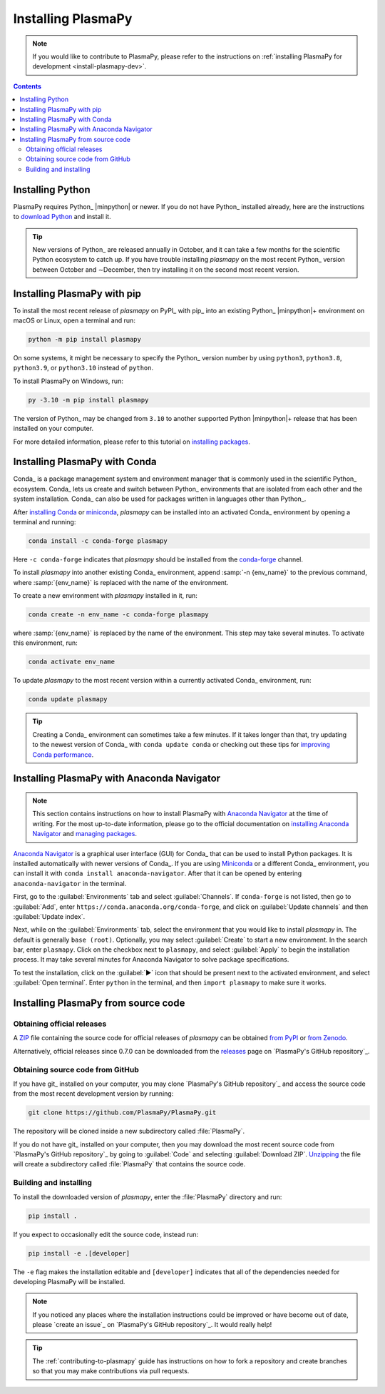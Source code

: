 .. _plasmapy-install:

*******************
Installing PlasmaPy
*******************

.. note::

   If you would like to contribute to PlasmaPy, please refer to the
   instructions on :ref:`installing PlasmaPy for development
   <install-plasmapy-dev>`.

.. contents:: Contents
   :local:

Installing Python
=================

PlasmaPy requires Python_ |minpython| or newer. If you do not have Python_
installed already, here are the instructions to `download Python`_ and
install it.

.. tip::

   New versions of Python_ are released annually in October, and it can
   take a few months for the scientific Python ecosystem to catch up. If
   you have trouble installing `plasmapy` on the most recent Python_
   version between October and ∼December, then try installing it on the
   second most recent version.

.. _install-pip:

Installing PlasmaPy with pip
============================

To install the most recent release of `plasmapy` on PyPI_ with pip_ into
an existing Python_ |minpython|\ + environment on macOS or Linux, open a
terminal and run:

.. code-block:: bash

   python -m pip install plasmapy

On some systems, it might be necessary to specify the Python_ version
number by using ``python3``, ``python3.8``, ``python3.9``, or
``python3.10`` instead of ``python``.

To install PlasmaPy on Windows, run:

.. code-block:: bash

   py -3.10 -m pip install plasmapy

The version of Python_ may be changed from ``3.10`` to another supported
Python |minpython|\ + release that has been installed on your computer.

For more detailed information, please refer to this tutorial on
`installing packages`_.

.. _install-conda:

Installing PlasmaPy with Conda
==============================

Conda_ is a package management system and environment manager that is
commonly used in the scientific Python_ ecosystem. Conda_ lets us create
and switch between Python_ environments that are isolated from each
other and the system installation. Conda_ can also be used for packages
written in languages other than Python_.

After `installing Conda`_ or miniconda_, `plasmapy` can be installed
into an activated Conda_ environment by opening a terminal and running:

.. code-block:: bash

   conda install -c conda-forge plasmapy

Here ``-c conda-forge`` indicates that `plasmapy` should be installed
from the conda-forge_ channel.

To install `plasmapy` into another existing Conda_ environment, append
:samp:`-n {env_name}` to the previous command, where :samp:`{env_name}`
is replaced with the name of the environment.

To create a new environment with `plasmapy` installed in it, run:

.. code-block:: bash

    conda create -n env_name -c conda-forge plasmapy

where :samp:`{env_name}` is replaced by the name of the environment.
This step may take several minutes. To activate this environment, run:

.. code-block:: bash

   conda activate env_name

To update `plasmapy` to the most recent version within a currently
activated Conda_ environment, run:

.. code-block:: bash

   conda update plasmapy

.. tip::

   Creating a Conda_ environment can sometimes take a few minutes. If it
   takes longer than that, try updating to the newest version of Conda_
   with ``conda update conda`` or checking out these tips for
   `improving Conda performance`_.

Installing PlasmaPy with Anaconda Navigator
===========================================

.. note::

   This section contains instructions on how to install PlasmaPy with
   `Anaconda Navigator`_ at the time of writing. For the most up-to-date
   information, please go to the official documentation on `installing
   Anaconda Navigator`_ and `managing packages`_.

`Anaconda Navigator`_ is a graphical user interface (GUI) for Conda_
that can be used to install Python packages. It is installed
automatically with newer versions of Conda_. If you are using Miniconda_
or a different Conda_ environment, you can install it with
``conda install anaconda-navigator``. After that it can be opened by
entering ``anaconda-navigator`` in the terminal.

First, go to the :guilabel:`Environments` tab and select
:guilabel:`Channels`. If ``conda-forge`` is not listed, then go to
:guilabel:`Add`, enter ``https://conda.anaconda.org/conda-forge``, and
click on :guilabel:`Update channels` and then :guilabel:`Update index`.

.. Is conda-forge now being added by default?
.. Is clicking on `Update index` actually necessary?

Next, while on the :guilabel:`Environments` tab, select the environment
that you would like to install `plasmapy` in. The default is generally
``base (root)``. Optionally, you may select :guilabel:`Create` to start
a new environment. In the search bar, enter ``plasmapy``. Click on the
checkbox next to ``plasmapy``, and select :guilabel:`Apply` to begin the
installation process. It may take several minutes for Anaconda Navigator
to solve package specifications.

To test the installation, click on the :guilabel:`▶` icon that should be
present next to the activated environment, and select
:guilabel:`Open terminal`. Enter ``python`` in the terminal, and then
``import plasmapy`` to make sure it works.

Installing PlasmaPy from source code
====================================

Obtaining official releases
---------------------------

A ZIP_ file containing the source code for official releases of
`plasmapy` can be obtained `from PyPI`_ or `from Zenodo`_.

Alternatively, official releases since 0.7.0 can be downloaded from the
releases_ page on `PlasmaPy's GitHub repository`_.

Obtaining source code from GitHub
---------------------------------

If you have git_ installed on your computer, you may clone `PlasmaPy's
GitHub repository`_ and access the source code from the most recent
development version by running:

.. code:: bash

   git clone https://github.com/PlasmaPy/PlasmaPy.git

The repository will be cloned inside a new subdirectory called
:file:`PlasmaPy`.

If you do not have git_ installed on your computer, then you may download
the most recent source code from `PlasmaPy's GitHub repository`_ by
going to :guilabel:`Code` and selecting :guilabel:`Download ZIP`.
`Unzipping <https://www.wikihow.com/Unzip-a-File>`__ the file will
create a subdirectory called :file:`PlasmaPy` that contains the source
code.

Building and installing
-----------------------

To install the downloaded version of `plasmapy`, enter the
:file:`PlasmaPy` directory and run:

.. code:: bash

   pip install .

If you expect to occasionally edit the source code, instead run:

.. code:: bash

   pip install -e .[developer]

The ``-e`` flag makes the installation editable and ``[developer]``
indicates that all of the dependencies needed for developing PlasmaPy
will be installed.

.. note::

   If you noticed any places where the installation instructions could
   be improved or have become out of date, please `create an issue`_ on
   `PlasmaPy's GitHub repository`_. It would really help!

.. tip::

   The :ref:`contributing-to-plasmapy` guide has instructions on how to
   fork a repository and create branches so that you may make
   contributions via pull requests.

.. _Anaconda Navigator: https://www.anaconda.com/products/distribution
.. _clone a repository using SSH: https://docs.github.com/en/get-started/getting-started-with-git/about-remote-repositories#cloning-with-ssh-urls
.. _conda-forge: https://conda-forge.org
.. _download Python: https://www.python.org/downloads/
.. _from PyPI: https://pypi.org/project/plasmapy
.. _from Zenodo: https://doi.org/10.5281/zenodo.1436011
.. _improving Conda performance: https://docs.conda.io/projects/conda/en/latest/user-guide/concepts/conda-performance.html#improving-conda-performance
.. _installing Anaconda Navigator: https://docs.anaconda.com/anaconda/navigator/install/
.. _installing Conda: https://docs.conda.io/projects/conda/en/latest/user-guide/install/index.html
.. _installing packages: https://packaging.python.org/en/latest/tutorials/installing-packages/#installing-from-vcs
.. _managing packages: https://docs.anaconda.com/anaconda/navigator/tutorials/manage-packages/#installing-a-package
.. _miniconda: https://docs.conda.io/en/latest/miniconda.html
.. _releases: https://github.com/PlasmaPy/PlasmaPy/releases
.. _ZIP: https://en.wikipedia.org/wiki/ZIP_(file_format)
